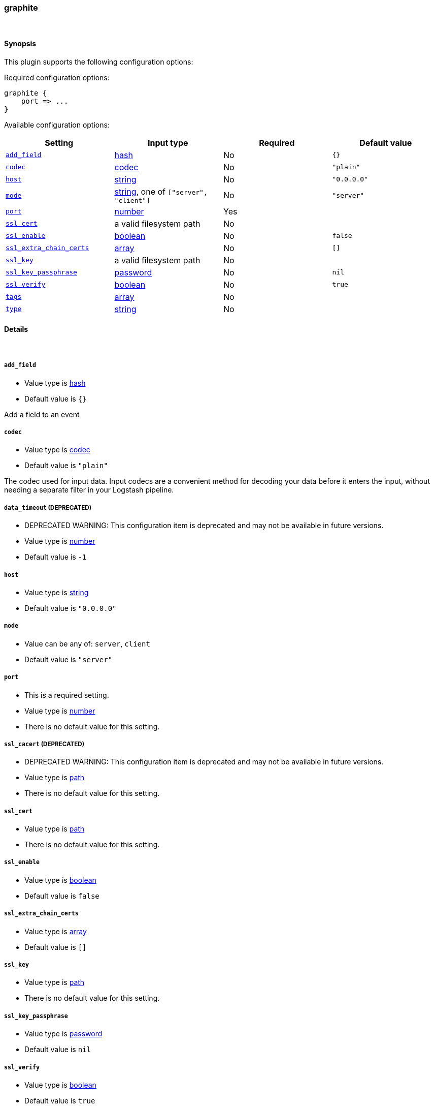 [[plugins-inputs-graphite]]
=== graphite





&nbsp;

==== Synopsis

This plugin supports the following configuration options:


Required configuration options:

[source,json]
--------------------------
graphite {
    port => ...
}
--------------------------



Available configuration options:

[cols="<,<,<,<m",options="header",]
|=======================================================================
|Setting |Input type|Required|Default value
| <<plugins-inputs-graphite-add_field>> |<<hash,hash>>|No|`{}`
| <<plugins-inputs-graphite-codec>> |<<codec,codec>>|No|`"plain"`
| <<plugins-inputs-graphite-host>> |<<string,string>>|No|`"0.0.0.0"`
| <<plugins-inputs-graphite-mode>> |<<string,string>>, one of `["server", "client"]`|No|`"server"`
| <<plugins-inputs-graphite-port>> |<<number,number>>|Yes|
| <<plugins-inputs-graphite-ssl_cert>> |a valid filesystem path|No|
| <<plugins-inputs-graphite-ssl_enable>> |<<boolean,boolean>>|No|`false`
| <<plugins-inputs-graphite-ssl_extra_chain_certs>> |<<array,array>>|No|`[]`
| <<plugins-inputs-graphite-ssl_key>> |a valid filesystem path|No|
| <<plugins-inputs-graphite-ssl_key_passphrase>> |<<password,password>>|No|`nil`
| <<plugins-inputs-graphite-ssl_verify>> |<<boolean,boolean>>|No|`true`
| <<plugins-inputs-graphite-tags>> |<<array,array>>|No|
| <<plugins-inputs-graphite-type>> |<<string,string>>|No|
|=======================================================================



==== Details

&nbsp;

[[plugins-inputs-graphite-add_field]]
===== `add_field` 

  * Value type is <<hash,hash>>
  * Default value is `{}`

Add a field to an event

[[plugins-inputs-graphite-codec]]
===== `codec` 

  * Value type is <<codec,codec>>
  * Default value is `"plain"`

The codec used for input data. Input codecs are a convenient method for decoding your data before it enters the input, without needing a separate filter in your Logstash pipeline.

[[plugins-inputs-graphite-data_timeout]]
===== `data_timeout`  (DEPRECATED)

  * DEPRECATED WARNING: This configuration item is deprecated and may not be available in future versions.
  * Value type is <<number,number>>
  * Default value is `-1`



[[plugins-inputs-graphite-host]]
===== `host` 

  * Value type is <<string,string>>
  * Default value is `"0.0.0.0"`



[[plugins-inputs-graphite-mode]]
===== `mode` 

  * Value can be any of: `server`, `client`
  * Default value is `"server"`



[[plugins-inputs-graphite-port]]
===== `port` 

  * This is a required setting.
  * Value type is <<number,number>>
  * There is no default value for this setting.



[[plugins-inputs-graphite-ssl_cacert]]
===== `ssl_cacert`  (DEPRECATED)

  * DEPRECATED WARNING: This configuration item is deprecated and may not be available in future versions.
  * Value type is <<path,path>>
  * There is no default value for this setting.



[[plugins-inputs-graphite-ssl_cert]]
===== `ssl_cert` 

  * Value type is <<path,path>>
  * There is no default value for this setting.



[[plugins-inputs-graphite-ssl_enable]]
===== `ssl_enable` 

  * Value type is <<boolean,boolean>>
  * Default value is `false`



[[plugins-inputs-graphite-ssl_extra_chain_certs]]
===== `ssl_extra_chain_certs` 

  * Value type is <<array,array>>
  * Default value is `[]`



[[plugins-inputs-graphite-ssl_key]]
===== `ssl_key` 

  * Value type is <<path,path>>
  * There is no default value for this setting.



[[plugins-inputs-graphite-ssl_key_passphrase]]
===== `ssl_key_passphrase` 

  * Value type is <<password,password>>
  * Default value is `nil`



[[plugins-inputs-graphite-ssl_verify]]
===== `ssl_verify` 

  * Value type is <<boolean,boolean>>
  * Default value is `true`



[[plugins-inputs-graphite-tags]]
===== `tags` 

  * Value type is <<array,array>>
  * There is no default value for this setting.

Add any number of arbitrary tags to your event.

This can help with processing later.

[[plugins-inputs-graphite-type]]
===== `type` 

  * Value type is <<string,string>>
  * There is no default value for this setting.

Add a `type` field to all events handled by this input.

Types are used mainly for filter activation.

The type is stored as part of the event itself, so you can
also use the type to search for it in Kibana.

If you try to set a type on an event that already has one (for
example when you send an event from a shipper to an indexer) then
a new input will not override the existing type. A type set at
the shipper stays with that event for its life even
when sent to another Logstash server.


